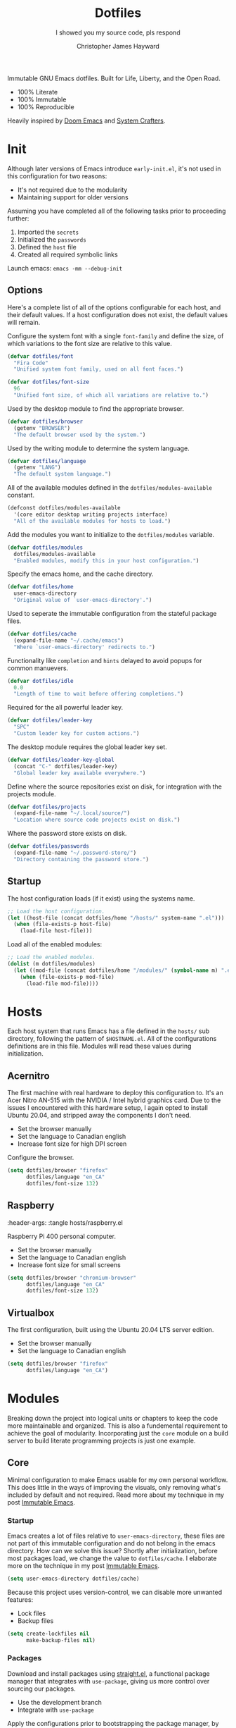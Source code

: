 #+TITLE: Dotfiles
#+SUBTITLE: I showed you my source code, pls respond
#+AUTHOR: Christopher James Hayward
#+EMAIL: chris@chrishayward.xyz

#+ROAM_KEY: https://github.com/chayward1/dotfiles/

#+ATTR_ORG: :width 420px
#+ATTR_HTML: :width 420px
#+ATTR_LATEX: :width 420px
[[./docs/images/desktop-alt.png]]

Immutable GNU Emacs dotfiles. Built for Life, Liberty, and the Open Road.
+ 100% Literate
+ 100% Immutable
+ 100% Reproducible

Heavily inspired by [[https://github.com/hlissner/doom-emacs][Doom Emacs]] and [[https://youtube.com/c/SystemCrafters][System Crafters]].

* Init
:PROPERTIES:
:header-args: :tangle init.el
:END:

Although later versions of Emacs introduce =early-init.el=, it's not used in this configuration for two reasons:

+ It's not required due to the modularity
+ Maintaining support for older versions

Assuming you have completed all of the following tasks prior to proceeding further:

1. Imported the =secrets=
2. Initialized the =passwords=
3. Defined the =host= file
4. Created all required symbolic links

Launch emacs: ~emacs -mm --debug-init~
   
** Options

Here's a complete list of all of the options configurable for each host, and their default values. If a host configuration does not exist, the default values will remain.

Configure the system font with a single ~font-family~ and define the size, of which variations to the font size are relative to this value.

#+begin_src emacs-lisp
(defvar dotfiles/font
  "Fira Code"
  "Unified system font family, used on all font faces.")
#+end_src

#+begin_src emacs-lisp
(defvar dotfiles/font-size
  96
  "Unified font size, of which all variations are relative to.")
#+end_src

Used by the desktop module to find the appropriate browser.

#+begin_src emacs-lisp
(defvar dotfiles/browser
  (getenv "BROWSER")
  "The default browser used by the system.")
#+end_src

Used by the writing module to determine the system language.

#+begin_src emacs-lisp
(defvar dotfiles/language
  (getenv "LANG")
  "The default system language.")
#+end_src

#+RESULTS:
: dotfiles/language

All of the available modules defined in the ~dotfiles/modules-available~ constant.

#+begin_src emacs-lisp
(defconst dotfiles/modules-available
  '(core editor desktop writing projects interface)
  "All of the available modules for hosts to load.")
#+end_src

Add the modules you want to initialize to the ~dotfiles/modules~ variable.

#+begin_src emacs-lisp
(defvar dotfiles/modules
  dotfiles/modules-available
  "Enabled modules, modify this in your host configuration.")
#+end_src

Specify the emacs home, and the cache directory.

#+begin_src emacs-lisp
(defvar dotfiles/home
  user-emacs-directory
  "Original value of `user-emacs-directory'.")
#+end_src

Used to seperate the immutable configuration from the stateful package files.

#+begin_src emacs-lisp
(defvar dotfiles/cache
  (expand-file-name "~/.cache/emacs")
  "Where `user-emacs-directory' redirects to.")
#+end_src

Functionality like =completion= and =hints= delayed to avoid popups for common manuevers.

#+begin_src emacs-lisp
(defvar dotfiles/idle
  0.0
  "Length of time to wait before offering completions.")
#+end_src

Required for the all powerful leader key.

#+begin_src emacs-lisp
(defvar dotfiles/leader-key
  "SPC"
  "Custom leader key for custom actions.")
#+end_src

The desktop module requires the global leader key set.

#+begin_src emacs-lisp
(defvar dotfiles/leader-key-global
  (concat "C-" dotfiles/leader-key)
  "Global leader key available everywhere.")
#+end_src

Define where the source repositories exist on disk, for integration with the projects module.

#+begin_src emacs-lisp
(defvar dotfiles/projects
  (expand-file-name "~/.local/source/")
  "Location where source code projects exist on disk.")
#+end_src

Where the password store exists on disk.

#+begin_src emacs-lisp
(defvar dotfiles/passwords
  (expand-file-name "~/.password-store/")
  "Directory containing the password store.")
#+end_src

** Startup

The host configuration loads (if it exist) using the systems name.

#+begin_src emacs-lisp
;; Load the host configuration.
(let ((host-file (concat dotfiles/home "/hosts/" system-name ".el")))
  (when (file-exists-p host-file)
    (load-file host-file)))
#+end_src

Load all of the enabled modules:

#+begin_src emacs-lisp
;; Load the enabled modules.
(dolist (m dotfiles/modules)
  (let ((mod-file (concat dotfiles/home "/modules/" (symbol-name m) ".el")))
    (when (file-exists-p mod-file)
      (load-file mod-file))))
#+end_src

* Hosts

Each host system that runs Emacs has a file defined in the =hosts/= sub directory, following the pattern of ~$HOSTNAME.el~. All of the configurations definitions are in this file. Modules will read these values during initialization.

** Acernitro
:PROPERTIES:
:header-args: :tangle hosts/acernitro.el
:END:

The first machine with real hardware to deploy this configuration to. It's an Acer Nitro AN-515 with the NVIDIA / Intel hybrid graphics card. Due to the issues I encountered with this hardware setup, I again opted to install Ubuntu 20.04, and stripped away the components I don't need.

+ Set the browser manually
+ Set the language to Canadian english
+ Increase font size for high DPI screen

Configure the browser.

#+begin_src emacs-lisp
(setq dotfiles/browser "firefox"
      dotfiles/language "en_CA"
      dotfiles/font-size 132)
#+end_src

** Raspberry
:header-args: :tangle hosts/raspberry.el

Raspberry Pi 400 personal computer.

+ Set the browser manually
+ Set the language to Canadian english
+ Increase font size for small screens

#+begin_src emacs-lisp
(setq dotfiles/browser "chromium-browser"
      dotfiles/language "en_CA"
      dotfiles/font-size 132)
#+end_src

** Virtualbox
:PROPERTIES:
:header-args: :tangle hosts/virtualbox.el
:END:

The first configuration, built using the Ubuntu 20.04 LTS server edition.

+ Set the browser manually
+ Set the language to Canadian english

#+begin_src emacs-lisp
(setq dotfiles/browser "firefox"
      dotfiles/language "en_CA")
#+end_src

* Modules

Breaking down the project into logical units or chapters to keep the code more maintainable and organized. This is also a fundemental requirement to achieve the goal of modularity. Incorporating just the =core= module on a build server to build literate programming projects is just one example.

** Core
:PROPERTIES:
:header-args: :tangle modules/core.el :results silent
:END:

Minimal configuration to make Emacs usable for my own personal workflow. This does little in the ways of improving the visuals, only removing what's included by default and not required. Read more about my technique in my post [[file:docs/posts/immutable-emacs.org.gpg][Immutable Emacs]].

*** Startup

Emacs creates a lot of files relative to ~user-emacs-directory~, these files are not part of this immutable configuration and do not belong in the emacs directory. How can we solve this issue? Shortly after initialization, before most packages load, we change the value to ~dotfiles/cache~. I elaborate more on the technique in my post [[https://chrishayward.xyz/posts/immutable-emacs/][Immutable Emacs]].

#+begin_src emacs-lisp
(setq user-emacs-directory dotfiles/cache)
#+end_src

Because this project uses version-control, we can disable more unwanted features:
+ Lock files
+ Backup files

#+begin_src emacs-lisp
(setq create-lockfiles nil
      make-backup-files nil)
#+end_src

*** Packages

Download and install packages using [[https://github.com/raxod502/straight.el][straight.el]], a functional package manager that integrates with =use-package=, giving us more control over sourcing our packages.

+ Use the development branch
+ Integrate with ~use-package~
  
Apply the configurations prior to bootstrapping the package manager, by setting (writing) to the variables that =straight= will ultimately read from.
  
#+begin_src emacs-lisp
(setq straight-repository-branch "develop"
      straight-use-package-by-default t)
#+end_src

Bootstrap the package manager, downloading, installing, or configuring depending on the state of the configuration. All packages build from source, pinned to specific git commit hashes.
  
#+begin_src emacs-lisp
(defvar bootstrap-version)
(let ((bootstrap-file
       (expand-file-name "straight/repos/straight.el/bootstrap.el" user-emacs-directory))
      (bootstrap-version 5))
  (unless (file-exists-p bootstrap-file)
    (with-current-buffer
        (url-retrieve-synchronously
         "https://raw.githubusercontent.com/raxod502/straight.el/develop/install.el"
         'silent 'inhibit-cookies)
      (goto-char (point-max))
      (eval-print-last-sexp)))
  (load bootstrap-file nil 'nomessage))
#+end_src

Complete the integration with ~use-package~ by installing it with =straight=.
  
#+begin_src emacs-lisp
(straight-use-package 'use-package)
#+end_src

*** Cleanup

Despite having our *stateful* and *immutable* configurations seperate, it's good practice to make efforts to reduce the trash created by Emacs. Install [[https://github.com/emacscollective/no-littering][no-littering]] to reduce the files created by Emacs.

#+begin_src emacs-lisp
(use-package no-littering)
#+end_src

Emacs' default user interface is horrendous, but with less than 10 lines of code we can change that.

#+begin_src emacs-lisp
(setq inhibit-startup-message t)
(global-prettify-symbols-mode)

(scroll-bar-mode -1)
(menu-bar-mode -1)
(tool-bar-mode -1)
(tooltip-mode -1)
#+end_src

*** Babel

*Organize your plain life in plain text*

[[https://orgmode.org][Org-mode]] is one of the hallmark features of Emacs, and provides the basis for my Literate Programming platform. It's essentially a markdown language with rich features for project management, scheduling, development, and writing. It's hard to convey everything within its capabilities.

+ [[https://orgmode.org/worg/org-contrib/babel/languages/index.html][Babel languages]]
+ [[https://orgmode.org/manual/Structure-Templates.html][Structure templates]]

#+begin_src emacs-lisp
(use-package org
  :hook (org-mode . (lambda ()
          (org-indent-mode)
          (visual-line-mode 1)
          (variable-pitch-mode 1)))
  :custom (org-ellipsis " ▾")
          (org-log-done 'time)
          (org-log-into-drawer t)
          (org-image-actual-width nil)
          (org-directory dotfiles/home)
          (org-src-preserve-indentation t)
          (org-todo-keywords '((sequence "TODO" "START" "WAIT" "DONE")))
  :config (require 'org-tempo)
          (add-to-list 'org-structure-template-alist '("s" . "src"))
          (add-to-list 'org-structure-template-alist '("q" . "quote"))
          (add-to-list 'org-structure-template-alist '("e" . "example"))
          (add-to-list 'org-structure-template-alist '("sh" . "src shell"))
          (add-to-list 'org-structure-template-alist '("el" . "src emacs-lisp"))
          (org-babel-do-load-languages 'org-babel-load-languages '((shell . t)
                                                                   (emacs-lisp . t))))
#+end_src

Build all of the =org= files within a given directory.

#+begin_src emacs-lisp
(defun dotfiles/tangle (dir)
  "Recursively tangle the Org files within a directory."
  (let ((org-files (directory-files-recursively dir "org")))
    (dolist (f org-files)
      (org-babel-tangle-file f))))
#+end_src

** Editor
:PROPERTIES:
:header-args: :tangle modules/editor.el :results silent
:END:

This section contains configuration for improving the editor experience within Emacs.

*** Keys

Make the =ESC= key quit (most) prompts, instead of the default =C-g=.

#+begin_src emacs-lisp
(global-set-key (kbd "<escape>") 'keyboard-escape-quit)
#+end_src

Download [[https://github.com/justbur/emacs-which-key][which-key]], a package that displays the current incomplete keybinding input in a mini-buffer, showing available completion options.

#+begin_src emacs-lisp
(use-package which-key
  :diminish which-key-mode
  :custom (which-key-idle-delay dotfiles/idle)
  :config (which-key-mode))
#+end_src

Turn Emacs into Vim with [[https://evil.readthedocs.io/en/latest/index.html][evil-mode]], the extensible VI layer for Emacs.

#+begin_src emacs-lisp
(use-package evil
  :custom (evil-want-integration t)  ;; Required for `evil-collection'.
          (evil-want-keybinding nil) ;; Same as above
  :config (evil-mode 1))
#+end_src

Unfortunately the default keybindings are *lacking*, but there is a community curated package [[https://github.com/emacs-evil/evil-collection][evil-collection]], which does a much better job implementing keybindings you would expect to find.

#+begin_src emacs-lisp
(use-package evil-collection
  :after evil
  :config (evil-collection-init))
#+end_src

Surround text with functions, quotations, and any other symbols using the [[https://github.com/emacs-evil/evil-surround][evil-surround]] package.

#+begin_src emacs-lisp
(use-package evil-surround
  :after evil
  :config (global-evil-surround-mode 1))
#+end_src

Toggle block comments using [[https://github.com/redguardtoo/evil-nerd-commenter][evil-nerd-commentor]] and =M-;=.

#+begin_src emacs-lisp
(use-package evil-nerd-commenter
  :after evil
  :bind ("M-;" . evilnc-comment-or-uncomment-lines))
#+end_src

Implement the *leader* key using [[https://github.com/noctuid/general.el][general.el]], letting us easily configure prefixed keybindings in a much cleaner manner than the default methods.

#+begin_src emacs-lisp
(use-package general
  :after evil
  :config
  (general-create-definer dotfiles/leader
    :states '(normal motion)
    :keymaps 'override
    :prefix dotfiles/leader-key
    :global-prefix dotfiles/leader-key-global))
#+end_src 

Use [[https://github.com/abo-abo/hydra][hydra]] for transient keybindings sharing a common prefix.

#+begin_src emacs-lisp
(use-package hydra
  :defer t)
#+end_src

*** Help

Use the built-in ~describe-*~ functionality of Emacs to quickly access documentation for packages, variables, and functions. Run helper functions with =SPC h=.

+ Packages =p=
+ Variables =v=
+ Functions =f=

#+begin_src emacs-lisp
(dotfiles/leader
  "h" '(:ignore t :which-key "Help")
  "hp" '(describe-package :which-key "Package")
  "hv" '(describe-variable :which-key "Variable")
  "hf" '(describe-function :which-key "Function"))
#+end_src

*** Files

For file navigation I use =dired=, included with Emacs by default. Dired feels more modern with prioritized icon fonts using [[https://github.com/domtronn/all-the-icons.el][all-the-icons]]. This makes navigation and visually parsing directories much faster, given that file types are quickly identified by their corresponding icons.

#+begin_src emacs-lisp
(use-package all-the-icons)
#+end_src

Integration with =dired= comes from the [[https://github.com/jtbm37/all-the-icons-dired][all-the-icons-dired]] package.

#+begin_src emacs-lisp
(use-package all-the-icons-dired
  :hook (dired-mode . all-the-icons-dired-mode))
#+end_src

When opening =dired=, I don't want to have to press =RET= twice to navigate to the current directory. Avoid this with ~dired-jump~, included in the =dired-x= package shipped with =dired= and Emacs.

#+begin_src emacs-lisp
(require 'dired-x)
#+end_src

By default =dired= will create a new buffer everytime you press =RET= over a directory. This leads to unwanted =dired= buffers needing closure. Avoid this behaviour with [[https://github.com/crocket/dired-single][dired-single]], reusing the same dired buffer.

+ Move up a directory with =h=
+ Open a single buffer with =l=

#+begin_src emacs-lisp
(use-package dired-single
  :config (evil-collection-define-key 'normal 'dired-mode-map
            "h" 'dired-single-up-directory
            "l" 'dired-single-buffer))
#+end_src

Open a dired buffer with =SPC d=.

#+begin_src emacs-lisp
(dotfiles/leader
  "d" '(dired-jump :which-key "Dired"))
#+end_src

*** Shell

While not a traditional terminal emulator, =eshell= provides me with all of the functionality I expect and require from one. Some users may be wanting more, I would recommend they look into =vterm= included in the destkop module. Configure the infamous lambda prompt using [[https://github.com/zwild/eshell-prompt-extras][eshell-prompt-extras]] package.

#+begin_src emacs-lisp
(use-package eshell-prompt-extras
  :custom (eshell-highlight-prompt nil)
	        (eshell-prompt-function 'epe-theme-lambda))
#+end_src

Open an =eshell= buffer with =SPC e=.

#+begin_src emacs-lisp
(dotfiles/leader
  "e" '(eshell :which-key "Shell"))
#+end_src

*** Source

#+ATTR_ORG: :width 420px
#+ATTR_HTML: :width 420px
#+ATTR_LATEX: :width 420px
[[./docs/images/2021-02-13-example-magit.gif]]

Another hallmark feature is [[https://github.com/magit/magit][Magit]], a complete git porcelain within Emacs.

#+begin_src emacs-lisp
(use-package magit
  :commands magit-status
  :custom (magit-display-buffer-function
           #'magit-display-buffer-same-window-except-diff-v1))
#+end_src

Work directly with github issues / pull requests using [[https://github.com/magit/forge][Forge]].

+ Requires a valid ~$GITHUB_TOKEN~

#+begin_src emacs-lisp
(use-package forge
  :after magit)
#+end_src

Open the *status* page for the current repository with =SPC g=.

#+begin_src emacs-lisp
(dotfiles/leader
  "g" '(magit-status :which-key "Magit"))
#+end_src

*** Windows

Window management with =SPC w=.
+ Swap with =w=
+ Close with =c=
+ Motions with =h,j,k,l=
+ Split with =s + <MOTION>=

#+begin_src emacs-lisp
(dotfiles/leader
  "w" '(:ignore t :which-key "Window")
  "ww" '(window-swap-states :which-key "Swap")
  "wc" '(delete-window :which-key "Close")
  "wh" '(windmove-left :which-key "Left")
  "wj" '(windmove-down :which-key "Down")
  "wk" '(windmove-up :which-key "Up")
  "wl" '(windmove-right :which-key "Right")
  "ws" '(:ignore t :which-key "Split")
  "wsj" '(split-window-below :which-key "Down")
  "wsl" '(split-window-right :which-key "Right"))
#+end_src

*** Shortcuts

Implement shortcut bindings, cherry picked from Doom emacs.

+ Close buffers with =SPC c=
+ Find files with =SPC . (period)=

#+begin_src emacs-lisp
(dotfiles/leader
  "." '(find-file :which-key "Files")
  "c" '(kill-buffer-and-window :which-key "Close"))
#+end_src

Quit emacs with =SPC q=.
+ Saving =q=
+ Without =w=
+ Frame (daemon) =f=

#+begin_src emacs-lisp
(dotfiles/leader
  "q" '(:ignore t :which-key "Quit")
  "qq" '(save-buffers-kill-emacs :which-key "Save")
  "qw" '(kill-emacs :which-key "Now")
  "qf" '(delete-frame :which-key "Frame"))
#+end_src

Place runtime tweaks behind =SPC t=.

#+begin_src emacs-lisp
(dotfiles/leader
  "t" '(:ignore t :which-key "Tweaks"))
#+end_src

** Desktop
:PROPERTIES:
:header-args: :tangle modules/desktop.el :results silent
:END:

I use Emacs as a Desktop Environment with the [[https://github.com/ch11ng/exwm][exwm]] package. It allows Emacs to function as a complete tiling window manager for =X11=. My workflow includes launching the window manager with =xinitrc=, without the use of a display manager, controlling *everything* within Emacs.

#+begin_src conf :tangle config/xinitrc
exec dbus-launch --exit-with-session emacs -mm --debug-init
#+end_src

*** Email

#+ATTR_ORG: :width 420px
#+ATTR_HTML: :width 420px
#+ATTR_LATEX: :width 420px
[[./docs/images/2021-02-13-example-mu4e.gif]]

Plain text email delivered via mu, mu4e and mbsync. I run my own email server, so your configuration may differ from mine. This is the ~mbsyncrc~ file I use to synchronize my local mail with my server.

#+begin_src conf :tangle config/mbsyncrc
IMAPStore xyz-remote
Host mail.chrishayward.xyz
User chris@chrishayward.xyz
PassCmd "pass chrishayward.xyz/chris"
SSLType IMAPS

MaildirStore xyz-local
Path ~/.cache/mail/
Inbox ~/.cache/mail/inbox
SubFolders Verbatim

Channel xyz
Master :xyz-remote:
Slave :xyz-local:
Patterns * !Archives
Create Both
Expunge Both
SyncState *
#+end_src

The system typically expects to find this file at ~$HOME/.mbsyncrc~, but you may also specify a custom path if launching the command using arguments. I chose to symlink the default location to my repository.

#+begin_src shell :tangle no
mbsync -a
mu index --maildir="~/.cache/mail"
#+end_src

Once the mail's synchronized, and has indexed with =mu=, it's time to install the required packages for Emacs.

+ Update every 5 minutes
+ Scale text for all devices
+ Sign outbound mail with GPG key
+ Configure mail account(s)

#+begin_src emacs-lisp
(use-package mu4e
  :load-path "/usr/share/emacs/site-lisp/mu4e"
  :custom (mu4e-maildir "~/.cache/mail")
          (mu4e-update-interval (* 5 60))
          (mu4e-get-mail-command "mbsync -a")
          (mu4e-compose-format-flowed t)
          (mu4e-change-filenames-when-moving t)
          (message-send-mail-function 'smtpmail-send-it)  
          (mml-secure-openpgp-signers '("37AB1CB72B741E478CA026D43025DCBD46F81C0F"))
          (mu4e-compose-signature (concat "Chris Hayward\n"
                                          "https://chrishayward.xyz\n"))
  :config
  (add-hook 'message-send-hook 'mml-secure-message-sign-pgpmime)
  (setq mu4e-contexts
    (list
      ;; Main
      ;; chris@chrishayward.xyz
      (make-mu4e-context
        :name "Main"
        :match-func
          (lambda (msg)
            (when msg 
              (string-prefix-p "/Main" (mu4e-message-field msg :maildir))))
        :vars
          '((user-full-name . "Christopher James Hayward")
            (user-mail-address . "chris@chrishayward.xyz")
            (smtpmail-smtp-server . "mail.chrishayward.xyz")
            (smtpmail-smtp-service . 587)
            (smtpmail-stream-type . starttls))))))
#+end_src

Use [[https://github.com/iqbalansari/mu4e-alert][mu4e-alert]] to give us desktop notifications about incoming mail.

#+begin_src emacs-lisp
(use-package mu4e-alert
  :after mu4e
  :custom (mu4e-alert-set-default-style 'libnotify)
  :config (mu4e-alert-enable-notifications)
          (mu4e-alert-enable-mode-line-display))
#+end_src

Create a keybinding to open the mail dashboard with =SPC m=.

#+begin_src emacs-lisp
(dotfiles/leader
  "m" '(mu4e :which-key "Mail"))
#+end_src

*** Browser

Write out the ~$BROWSER~ environment variable.

#+begin_src emacs-lisp
(setenv "BROWSER" dotfiles/browser)
#+end_src

*** Startup
:PROPERTIES:
:header-args: :tangle config/profile
:END:

Ensure that ~/.local/bin~ is added to the path.

#+begin_src sh
PATH=$PATH:~/.local/bin
export PATH
#+end_src

When launching into a session, if the display server is not running then =startx= executes to run the window manager. 

#+begin_src sh
if [ -z "${DISPLAY}" ] && [ "${XDG_VTNR}" -eq 1 ]; then
    exec startx
fi
#+end_src

*** Methods

Define a method to run an external process, allowing us to launch any application on a new process without interferring with Emacs.

#+begin_src emacs-lisp
(defun dotfiles/run (command)
  "Run an external process."
  (interactive (list (read-shell-command "λ ")))
  (start-process-shell-command command nil command))
#+end_src

Apply methods to the current call process to avoid issues with hooks.

#+begin_src emacs-lisp
(defun dotfiles/run-in-background (command)
  (let ((command-parts (split-string command "[ ]+")))
    (apply #'call-process `(,(car command-parts) nil 0 nil ,@(cdr command-parts)))))
#+end_src

Place keybindings for executing shell commands behind =SPC x=.

+ Run shell commands with =x=
+ Run async shell commands with =z=

#+begin_src emacs-lisp
(dotfiles/leader
  "x" '(:ignore t :which-key "Run")
  "xx" '(dotfiles/run :which-key "Run")
  "xz" '(async-shell-command :which-key "Async"))
#+end_src

*** Displays

When the window manager first launches the ~init-hook~ executes, allowing us to define some custom logic.

+ Display time and date
+ Display battery info (if available)

In my personal configuration, I do not want the battery or time displayed within Emacs when it's not running as desktop environment because that information is typically already available.

#+begin_src emacs-lisp
(defun dotfiles/init-hook ()
  (exwm-workspace-switch-create 1)
  (setq display-time-and-date t)
  (display-battery-mode 1)
  (display-time-mode 1))
#+end_src

Using =autorandr= with pre configured profiles, switching screens (AKA hot plugging) is also handled through a hook.

#+begin_src emacs-lisp
(defun dotfiles/update-display ()
  "Update the displays by forcing a change through autorandr."
  (dotfiles/run-in-background "autorandr --change --force"))
#+end_src

*** Configuration

 Connect our custom hooks and configure the input keys, a custom layer for key capture layers.

+ Enable =randr= support
+ Pass through to Emacs
  + =M-x= to Emacs
  + =C-g= to Emacs
  + =C-SPC= to Emacs
+ Bindings with =S= (Super / Win)
  + Reset =S-r=
  + Launch =S-&=
  + Workspace =S-[1..9]=
    
#+begin_src emacs-lisp
(use-package exwm
  :custom (exwm-workspace-show-all-buffers t)
          (exwm-input-prefix-keys
            '(?\M-x
              ?\C-c
              ?\C-g
              ?\C-\ ))
          (exwm-input-global-keys
            `(([?\s-r] . exwm-reset)
              ,@(mapcar (lambda (i)
                          `(,(kbd (format "s-%d" i)) .
                          (lambda ()
                          (interactive)
                          (exwm-workspace-switch-create ,i))))
                          (number-sequence 1 9))))
  :config (require 'exwm-randr)
          (exwm-randr-enable)
          (add-hook 'exwm-init-hook #'dotfiles/init-hook)
          (add-hook 'exwm-randr-screen-change-hook #'dotfiles/update-display)
          (dotfiles/update-display)
          (exwm-enable))
#+end_src

** Writing
:PROPERTIES:
:header-args: :tangle modules/writing.el :results silent
:END:

I am using [[https://orgmode.org][org-mode]] extensively for writing projects for different purposes. Most of the improvements are done in the *Core* module for the Literate programming configuration. [[https://github.com/integral-dw/org-superstar-mode][org-superstar-mode]] for making headline stars more *super*.

#+begin_src emacs-lisp
(use-package org-superstar
  :after org
  :hook (org-mode . org-superstar-mode))
#+end_src

*** Roam

#+ATTR_ORG: :width 420px
#+ATTR_HTML: :width 420px
#+ATTR_LATEX: :width 420px
[[./docs/images/2021-02-13-example-roam.png]]

Download and install [[https://orgroam.com][org-roam]], a plain text knowledge management system for Emacs.

#+begin_src emacs-lisp
(use-package org-roam
  :hook (after-init . org-roam-mode)
  :custom (org-roam-directory org-directory)
          (org-roam-encrypt-files t)
          (org-roam-capture-templates '())
          (org-roam-dailies-capture-templates
          '(("d" "Default" entry (function org-roam-capture--get-point)
             "* %?"
             :file-name "docs/daily/%<%Y-%m-%d>"
             :head
"
,#+TITLE: %<%Y-%m-%d>
,#+AUTHOR: Christopher James Hayward
"))))
#+end_src

Place keybindings behind =SPC r=.

+ Find with =f=
+ Toggle buffer with =b=
+ Dailies with =d=
  + Arbitrary date with =d=
  + Today with =t=
  + Tomorrow with =m=
  + Yesterday with =y=

#+begin_src emacs-lisp
(dotfiles/leader
  "r" '(:ignore t :which-key "Roam")
  "rf" '(org-roam-find-file :which-key "Find")
  "rb" '(org-roam-buffer-toggle-display :which-key "Buffer")
  "rd" '(:ignore t :which-key "Dailies")
  "rdd" '(org-roam-dailies-find-date :which-key "Date")
  "rdt" '(org-roam-dailies-find-today :which-key "Today")
  "rdm" '(org-roam-dailies-find-tomorrow :which-key "Tomorrow")
  "rdy" '(org-roam-dailies-find-yesterday :which-key "Yesterday"))
#+end_src

Visualize the org-roam database with the server, available when the editor is running at http://localhost:8080

#+begin_src emacs-lisp
(use-package org-roam-server
  :hook (org-roam-mode . org-roam-server-mode))
#+end_src

*** Hugo

I use [[https://gohugo.io][Hugo]] for my personal [[https://chrishayward.xyz][website]], which I write in =org-mode= before compiling to =hugo-markdown=. [[https://github.com/kaushalmodi/ox-hugo][ox-hugo]], configured for =one-post-per-file= is my technique for managing my content. 

#+begin_src emacs-lisp
(use-package ox-hugo 
  :after ox)
#+end_src

*** Posts

Add a capture template for creatinhg new blog posts.

#+begin_src emacs-lisp
(with-eval-after-load 'org-roam
  (add-to-list 'org-roam-capture-templates
               '("p" "Post" plain (function org-roam-capture--get-point)
                 "%?"
                 :file-name "docs/posts/${slug}"
                 :unnarrowed t
                 :head
"
,#+TITLE: ${title}
,#+AUTHOR: Christopher James Hayward
,#+DATE: %<%Y-%m-%d>

,#+EXPORT_FILE_NAME: ${slug}
,#+ROAM_KEY: https://chrishayward.xyz/posts/${slug}/

,#+HUGO_BASE_DIR: ../
,#+HUGO_AUTO_SET_LASTMOD: t
,#+HUGO_SECTION: posts
,#+HUGO_DRAFT: true
")))
#+end_src

*** Notes

Add a capture template for creating blog posts and notes on other peoples content / published works.

#+begin_src emacs-lisp
(with-eval-after-load 'org-roam
  (add-to-list 'org-roam-capture-templates
               '("n" "Notes" plain (function org-roam-capture--get-point)
                  "%?"
                  :file-name "docs/notes/${slug}"
                  :unnarrowed t
                  :head
"
,#+TITLE: ${title}
,#+AUTHOR: Christopher James Hayward

,#+EXPORT_FILE_NAME: ${slug}
,#+ROAM_KEY: https://chrishayward.xyz/notes/${slug}/

,#+HUGO_BASE_DIR: ../
,#+HUGO_AUTO_SET_LASTMOD: t
,#+HUGO_SECTION: notes
,#+HUGO_DRAFT: true
")))
#+end_src

*** Slides

Produce high quality presentations that work anywhere with =HTML/JS= and the [[https://revealjs.com][reveal.js]] package. [[https://github.com/hexmode/ox-reveal][ox-reveal]], configured to use a =cdn= allows us to produce ones that are not dependent on a local version of =reveal.js=.

#+begin_src emacs-lisp
(use-package ox-reveal
  :after ox
  :custom (org-reveal-root "https://cdn.jsdelivr.net/npm/reveal.js"))
#+end_src

Create a capture template for creating slides quickly, with our desired configuration.

#+begin_src emacs-lisp
(with-eval-after-load 'org-roam
  (add-to-list 'org-roam-capture-templates
               '("s" "Slides" plain (function org-roam-capture--get-point)
                 "%?"
                 :file-name "docs/slides/${slug}"
                 :unnarrowed t
                 :head
"
,#+TITLE: ${title}
,#+AUTHOR: Christopher James Hayward

,#+EXPORT_FILE_NAME: ${slug}
,#+OPTIONS: toc:nil num:nil reveal_title_slide:nil

,#+REVEAL_ROOT: https://cdn.jsdelivr.net/npm/reveal.js
,#+REVEAL_THEME: serif
")))
#+end_src

*** Agenda

#+ATTR_ORG: :width 420px
#+ATTR_HTML: :width 420px
#+ATTR_LATEX: :width 420px
[[./docs/images/2021-02-13-example-agenda.gif]]

Override ~org-agenda-file-regexp~ to include =.org.gpg= files.

#+begin_src emacs-lisp
(unless (string-match-p "\\.gpg" org-agenda-file-regexp)
  (setq org-agenda-file-regexp
        (replace-regexp-in-string "\\\\\\.org" "\\\\.org\\\\(\\\\.gpg\\\\)?"
                                  org-agenda-file-regexp)))
#+end_src

Create a capture template for courses.

#+begin_src emacs-lisp
(with-eval-after-load 'org-roam
  (add-to-list 'org-roam-capture-templates
               '("c" "Course" plain (function org-roam-capture--get-point)
               "%?"
               :file-name "docs/courses/${slug}"
               :unnarrowed t
               :head
"
,#+TITLE: ${title}
,#+SUBTITLE:
,#+AUTHOR: Christopher James Hayward
")))
#+end_src

Configure agenda sources.
  
#+begin_src emacs-lisp
(setq org-agenda-files '("~/.emacs.d/docs/"
                         "~/.emacs.d/docs/courses/"
                         "~/.emacs.d/docs/daily/"))
#+end_src

Open an agenda buffer with =SPC a=.

#+begin_src emacs-lisp
(dotfiles/leader
  "a" '(org-agenda :which-key "Agenda"))
#+end_src

*** Images

Create screencasts with =one-frame-per-action= GIF recording via [[https://github.com/takaxp/emacs-gif-screencast][emacs-gif-screencast]].

+ Pause / Resume
+ High Quality
+ Optimized

It requires the installation of ~scrot~, ~gifsicle~, and ~convert~ from the =ImageMagick= library.
  
#+begin_src emacs-lisp
(use-package gif-screencast
  :commands (gif-screencast-start-or-stop gif-screencast-toggle-pause)
  :custom (gif-screencast-output-directory (concat dotfiles/home "docs/images/")))
#+end_src

Screencast controls behind =SPC s=.
+ Start / stop with =s=
+ Pause with =t=

#+begin_src emacs-lisp
(dotfiles/leader
  "s" '(:ignore t :which-key "Screencast")
  "ss" '(gif-screencast-start-or-stop :which-key "Start / Stop")
  "sp" '(gif-screencast-toggle-pause :which-key "Pause"))
#+end_src

*** Grammar

I use [[https://github.com/bnbeckwith/writegood-mode][writegood-mode]] to find common writing problems such as cliches and poor wording. Grammarly for the peons!

#+begin_src emacs-lisp
(use-package writegood-mode
  :after org
  :config (writegood-mode))
#+end_src

Toggle ~writegood~ mode with =SPC t w=.

#+begin_src emacs-lisp
(dotfiles/leader
  "tw" '(writegood-mode :which-key "Grammar"))
#+end_src

*** Spelling

Use the built in =ispell= package to add spell checking features to buffers.

#+begin_src emacs-lisp
(use-package ispell
  :after org
  :custom (ispell-dictionary dotfiles/lang))
#+end_src

** Projects
:PROPERTIES:
:header-args: :tangle modules/projects.el :results silent
:END:

An IDE like experience (or better) can be achieved in Emacs using two *Microsoft* open source initiatives.

+ [[https://microsoft.github.io/language-server-protocol/][Language Server Protocol]]
+ [[https://microsoft.github.io/debug-adapter-protocol/][Debug Adapter Protocol]]

Add support for language servers with [[https://emacs-lsp.github.io/lsp-mode/][lsp-mode]].
  
#+begin_src emacs-lisp
(use-package lsp-mode
  :commands (lsp lsp-deferred)
  :custom (lsp-idle-delay (* 5 dotfiles/idle)))
#+end_src

[[https://emacs-lsp.github.io/lsp-ui/][lsp-ui]] provides UI improvements for =lsp-mode=.

#+begin_src emacs-lisp
(use-package lsp-ui
  :after lsp
  :custom (lsp-ui-doc-position 'at-point)
          (lsp-ui-doc-delay 0.500))
#+end_src

[[https://emacs-lsp.github.io/dap-mode/][Dap-mode]] adds support for the debug adapter protocol to Emacs.

#+begin_src emacs-lisp
(use-package dap-mode
  :commands (dap-debug))
#+end_src

*** Containers

Use ~docker~ for running containers. Download and install https://github.com/Silex/docker.el, allowing us to manage containers within Emacs.

#+begin_src emacs-lisp
(use-package docker
  :commands (docker))
#+end_src

Open the management screen with =SPC k=.

#+begin_src emacs-lisp
(dotfiles/leader
  "k" '(docker :which-key "Docker"))
#+end_src

*** Management

Configure [[https://projectile.mx][projectile]], a project interaction library for Emacs. It provides a nice set of features for operating on a project level without introducing external dependencies.

#+begin_src emacs-lisp
(use-package projectile
  :custom (projectile-project-search-path '("~/.local/source"))
  :config (projectile-mode))
#+end_src

*** Completion

Text completion framework via =company= aka *Complete Anything*.

http://company-mode.github.io/
+ Integrate with =lsp-mode=
  
#+begin_src emacs-lisp
(use-package company
  :after lsp)

(use-package company-lsp
  :after (lsp company)
  :custom (company-backend 'company-lsp))
#+end_src

*** Passwords

Pass makes managing passwords extremely easy, encrypring them in a file structure and providing easy commands for generating, modify, and copying passwords. =password-store.el= provides a wrapper for the functionality within Emacs.

#+begin_src emacs-lisp
(use-package password-store
  :custom (password-store-dir dotfiles/passwords))
#+end_src

Configure keybindings behind =SPC p=.
+ Copy with =p=
+ Rename with =r=
+ Generate with =g=

#+begin_src emacs-lisp
(dotfiles/leader
  "p" '(:ignore t :which-key "Passwords")
  "pp" '(password-store-copy :which-key "Copy")
  "pr" '(password-store-rename :which-key "Rename")
  "pg" '(password-store-generate :which-key "Generate"))
#+end_src

*** Languages

Support for individual languages are implemented here.

**** Go
  
Install the =gopls= language server.

#+begin_src sh :tangle no
GO111MODULE=on go get golang.org/x/tools/gopls@latest
#+end_src

Set the ~GOPATH~ environment variable prior to loading, this allows us to change the default value of ~$HOME/go~ to ~$HOME/.go~.

#+begin_src emacs-lisp
(setenv "GOPATH" (concat (getenv "HOME") "/.go/"))
#+end_src

Additionally, include the =bin= subdirectory of the ~$GOPATH~ in the ~$PATH~ variable, adding compiled golang programs.

#+begin_src emacs-lisp
(setenv "PATH" (concat (getenv "GOPATH") "bin:" (getenv "PATH")))
#+end_src

Finally we can include the =go-mode= package, integrating it with =lsp=.

#+begin_src emacs-lisp
(use-package go-mode
  :hook (go-mode . lsp)
  :custom (lsp-go-gopls-server-path "~/.go/bin/gopls"))
#+end_src

Apply some custom behaviour before saving:

+ Format buffer
+ Organize imports

#+begin_src emacs-lisp
(defun dotfiles/go-hook ()
  (add-hook 'before-save-hook #'lsp-format-buffer t t)
  (add-hook 'before-save-hook #'lsp-organize-imports t t))
#+end_src
  
#+begin_src emacs-lisp
(add-hook 'go-mode-hook #'dotfiles/go-hook)
#+end_src

Add a golang source code block structure template with ~<go~:

#+begin_src emacs-lisp
(add-to-list 'org-structure-template-alist '("go" . "src go"))
#+end_src

**** HTTP

Instead of the popular =restclient= package, I use [[https://github.com/zweifisch/ob-http][ob-http]] as a lightweight alternative.

#+begin_src emacs-lisp
(use-package ob-http
  :after org
  :config (org-babel-do-load-languages
            'org-babel-load-languages
            '((http . t))))
#+end_src

**** C/C++

#+ATTR_ORG: :width 420px
#+ATTR_HTML: :width 420px
#+ATTR_LATEX: :width 420px
[[./docs/images/2021-02-13-example-ccls.gif]]

Install the [[https://github.com/MaskRay/ccls][ccls]] language server, and create a new structure templates for C/C++:

+ ~<cc~ for C
+ ~<cpp~ for C++

#+begin_src emacs-lisp
(use-package ccls
  :hook ((c-mode c++-mode objc-mode cuda-mode) .
         (lambda ()
           (require 'ccls)
           (lsp-deferred)))
  :config (add-to-list 'org-structure-template-alist '("cc" . "src cc"))
          (add-to-list 'org-structure-template-alist '("cpp" . "src cpp")))
#+end_src

**** Python

Install the =pyls= language server.

#+begin_src shell :tangle no
pip3 install --user "python-language-server[all]"
#+end_src

[[https://www.emacswiki.org/emacs/PythonProgrammingInEmacs][Python-mode]] is an Emacs built in mode.

+ Load the babel language module for Python
+ Add a python source code block structure template with ~<py~
  
#+begin_src emacs-lisp
(use-package python-mode
  :hook (python-mode . lsp-deferred)
  :config (require 'dap-python)
          (add-to-list 'org-src-lang-modes '("python" . python))
          (add-to-list 'org-structure-template-alist '("py" . "src python"))
          (org-babel-do-load-languages 'org-babel-load-languages '((python . t)))
  :custom (python-shell-interpreter "python3") ;; Required if "python" is not python 3.
          (dap-python-executable "python3")    ;; Same as above.
          (dap-python-debugger 'debugpy))
#+end_src

**** PlantUML

Download and install [[https://plantuml.com][PlantUML]], a text-based markup language for creating UML diagrams.

+ Load the babel language module for PlantUML
+ Create a structure template with ~<pl~

#+begin_src emacs-lisp
(use-package plantuml-mode
  :after org
  :custom (plantuml-default-exec-mode 'jar)
          (plantuml-jar-path "~/.local/bin/plantuml.jar")
          (org-plantuml-jar-path (expand-file-name "~/.local/bin/plantuml.jar"))
          (org-startup-with-inline-images t)
  :config (add-to-list 'org-src-lang-modes '("plantuml" . plantuml))
          (add-to-list 'org-structure-template-alist '("pl" . "src plantuml"))
          (org-babel-do-load-languages 'org-babel-load-languages '((plantuml . t))))
#+end_src

Toggle inline images with =SPC t i=.

#+begin_src emacs-lisp
(dotfiles/leader
  "ti" '(org-toggle-inline-images :which-key "Images"))
#+end_src

** Interface
:PROPERTIES:
:header-args: :tangle modules/interface.el :results silent
:END:

*Bring Emacs out of the eighties*

*** Ivy

Download and configure [[https://oremacs.com/swiper/][ivy]], a powerful selection menu for Emacs.

#+begin_src emacs-lisp
(use-package ivy
  :diminish
  :config (ivy-mode 1))
#+end_src

Counsel is a customized set of commands to replace built in completion buffers.

#+begin_src emacs-lisp
(use-package counsel
  :after ivy
  :custom (counsel-linux-app-format-function #'counsel-linux-app-format-function-name-only)
  :config (counsel-mode 1))
#+end_src

Switch buffers with =SPC , (comma)=.

#+begin_src emacs-lisp
(dotfiles/leader
  "," '(counsel-switch-buffer :which-key "Buffers"))
#+end_src

Provide more information about each item with [[https://github.com/Yevgnen/ivy-rich][ivy-rich]].

#+begin_src emacs-lisp
(use-package ivy-rich
  :after counsel
  :init (ivy-rich-mode 1))
#+end_src

*** Fonts

Write out to all *3* of Emacs' default font faces.

#+begin_src emacs-lisp
(set-face-attribute 'default nil :font dotfiles/font :height dotfiles/font-size)
(set-face-attribute 'fixed-pitch nil :font dotfiles/font :height dotfiles/font-size)
(set-face-attribute 'variable-pitch nil :font dotfiles/font :height dotfiles/font-size)
#+end_src

Define a transient keybinding for scaling the text.
  
#+begin_src emacs-lisp
(defhydra hydra-text-scale (:timeout 4)
  "Scale"
  ("j" text-scale-increase "Increase")
  ("k" text-scale-decrease "Decrease")
  ("f" nil "Finished" :exit t))
#+end_src

Increase the font size in buffers with =SPC t f=.
+ Increase =j=
+ Decrease =k=
+ Finish =f=

#+begin_src emacs-lisp
(dotfiles/leader
  "tf" '(hydra-text-scale/body :which-key "Font"))
#+end_src

*** Lines

Relative line numbers are important when using =VI= emulation keys. You can prefix most commands with a *number*, allowing you to jump up / down by a line count.

#+begin_example
  5:
  4:
  3:
  2:
  1:
156: << CURRENT LINE >>
  1:
  2:
  3:
  4:
  5:
#+end_example

https://github.com/emacsmirror/linum-relative
+ Integrate with ~display-line-numbers-mode~ for performance

#+begin_src emacs-lisp
(use-package linum-relative
  :custom (linum-relative-backend 'display-line-numbers-mode)
  :config (linum-relative-global-mode))
#+end_src

Add line numbers to the toggles behind =SPC t l=.

#+begin_src emacs-lisp
(dotfiles/leader
  "tl" '(linum-relative-global-mode :which-key "Lines"))
#+end_src

https://github.com/Fanael/rainbow-delimiters
+ Colourize nested parenthesis

#+begin_src emacs-lisp
(use-package rainbow-delimiters
  :hook (prog-mode . rainbow-delimiters-mode))
#+end_src

*** Themes

Cherry pick a few modules from =doom-emacs=. High quality and modern colour themes are provided in the [[https://github.com/hlissner/emacs-doom-themes][doom-themes]] package.

#+begin_src emacs-lisp
(use-package doom-themes
  :init (load-theme 'doom-moonlight t))
#+end_src

[[https://github.com/seagle0128/doom-modeline][doom-modeline]] provides an elegant status bar / modeline.

#+begin_src emacs-lisp
(use-package doom-modeline
  :custom (doom-modeline-height 16)
  :config (doom-modeline-mode 1))
#+end_src

Load a theme with =SPC t t=.

#+begin_src emacs-lisp
(dotfiles/leader
  "tt" '(counsel-load-theme t t :which-key "Theme"))
#+end_src

*** Pretty

Make programming buffers prettier with [[https://github.com/pretty-mode/pretty-mode][pretty-mode]], complimentary to the built in ~prettify-symbols-mode~. 

#+begin_src emacs-lisp
(use-package pretty-mode
  :hook (prog-mode . turn-on-pretty-mode))
#+end_src

*** Ligatures

Enable font ligatures via [[https://github.com/jming422/fira-code-mode][fira-code-mode]], perform this action *only* when ~Fira Code~ is the current font.

#+begin_src emacs-lisp
(when (display-graphic-p)
  (use-package fira-code-mode
    :hook (prog-mode org-mode)))
#+end_src

Toggle global ligature mode with =SPC t g=.

#+begin_src emacs-lisp
(dotfiles/leader
  "tg" '(global-fira-code-mode :which-key "Ligatures"))
#+end_src

*** Dashboard

#+ATTR_ORG: :width 420px
#+ATTR_HTML: :width 420px
#+ATTR_LATEX: :width 420px
[[./docs/images/desktop.png]]

Present a dashboard when first launching Emacs. Customize the buttons of the navigator:

+ Brain @ http://localhost:8080
+ Homepage @ https://chrishayward.xyz
+ Athabasca @ https://login.athabascau.ca/cas/login
+ Bookshelf @ https://online.vitalsource.com

#+begin_src emacs-lisp
(use-package dashboard
  :custom (dashboard-center-content t)
          (dashboard-set-init-info t)
          (dashboard-set-file-icons t)
          (dashboard-set-heading-icons t)
          (dashboard-set-navigator t)
          (dashboard-startup-banner 'logo)
          (dashboard-projects-backend 'projectile)
          (dashboard-items '((projects . 5) (recents  . 5) (agenda . 10)))
          (dashboard-navigator-buttons `(((,(all-the-icons-fileicon "brain" :height 1.1 :v-adjust 0.0)
                                          "Brain" "Knowledge base"
                                          (lambda (&rest _) (browse-url "http://localhost:8080"))))
                                         ((,(all-the-icons-material "public" :height 1.1 :v-adjust 0.0)
                                          "Homepage" "Personal website"
                                          (lambda (&rest _) (browse-url "https://chrishayward.xyz"))))
                                         ((,(all-the-icons-faicon "university" :height 1.1 :v-adjust 0.0)
                                          "Athabasca" "Univeristy login"
                                          (lambda (&rest _) (browse-url "https://login.athabascau.ca/cas/login"))))
                                         ((,(all-the-icons-faicon "book" :height 1.1 :v-adjust 0.0)
                                          "Bookshelf" "Vitalsource bookshelf"
                                          (lambda (&rest _) (browse-url "https://online.vitalsource.com"))))))
  :config (dashboard-setup-startup-hook))
#+end_src

When running in *daemon* mode, ensure that the dashboard is the initial buffer.

#+begin_src emacs-lisp
(setq initial-buffer-choice
      (lambda ()
        (get-buffer "*dashboard*")))
#+end_src
